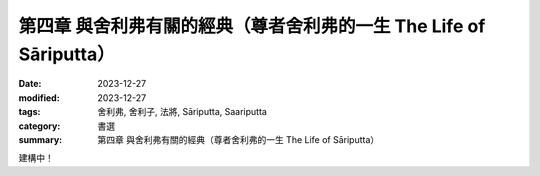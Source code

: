 ===========================================================================
第四章 與舍利弗有關的經典（尊者舍利弗的一生 The Life of Sāriputta）
===========================================================================

:date: 2023-12-27
:modified: 2023-12-27
:tags: 舍利弗, 舍利子, 法將, Sāriputta, Saariputta
:category: 書選
:summary: 第四章 與舍利弗有關的經典（尊者舍利弗的一生 The Life of Sāriputta）

建構中！

..
  create rst on 2023-12-27
